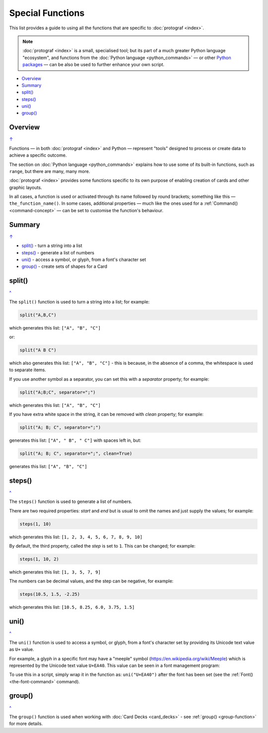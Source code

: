 =================
Special Functions
=================

.. |dash| unicode:: U+2014 .. EM DASH SIGN

This list provides a guide to using all the functions that are specific to
:doc:`protograf <index>`.

.. NOTE::

  :doc:`protograf <index>` is a small, specialised tool; but its part of a
  much greater Python language "ecosystem", and functions from the
  :doc:`Python language <python_commands>` |dash| or other
  `Python packages <https://pypi.org>`_  |dash| can be also be used to
  further enhance your own script.

.. _table-of-contents-func:

- `Overview`_
- `Summary`_
- `split()`_
- `steps()`_
- `uni()`_
- `group()`_


Overview
========
`↑ <table-of-contents-func_>`_

Functions |dash| in both :doc:`protograf <index>` and Python |dash| represent
"tools" designed to process or create data to achieve a specific outcome.

The section on  :doc:`Python language <python_commands>` explains how to use
some of its built-in functions, such as ``range``, but there are many, many
more.

:doc:`protograf <index>` provides some functions specific to its own purpose
of enabling creation of cards and other graphic layouts.

In all cases, a function is used or activated through its name followed by
round brackets; something like this |dash| ``the_function_name()``.  In some
cases, additional properties |dash| much like the ones used for a
:ref:`Command() <command-concept>` |dash| can be set to customise the
function's behaviour.

.. _summary-func:

Summary
=======
`↑ <table-of-contents-func_>`_

- `split()`_ -  turn a string into a list
- `steps()`_ - generate a list of numbers
- `uni()`_ - access a symbol, or glyph, from a font's character set
- `group()`_ - create sets of shapes for a Card


.. _split-function:

split()
=======
`^ <summary-func_>`_

The ``split()`` function is used to turn a string into a list; for example:

.. code:: python

    split("A,B,C")

which generates this list: ``["A", "B", "C"]``

or:

.. code:: python

    split("A B C")

which also generates this list: ``["A", "B", "C"]`` - this is because, in the
absence of a comma, the whitespace is used to separate items.

If you use another symbol as a separator, you can set this with a *separator*
property; for example:

.. code:: python

    split("A;B;C", separator=";")

which generates this list: ``["A", "B", "C"]``

If you have extra white space in the string, it can be removed with *clean*
property; for example:

.. code:: python

    split("A; B; C", separator=";")

generates this list: ``["A", " B", " C"]`` with spaces left in, but:

.. code:: python

    split("A; B; C", separator=";", clean=True)

generates this list: ``["A", "B", "C"]``


.. _steps-function:

steps()
=======
`^ <summary-func_>`_

The ``steps()`` function is used to generate a list of numbers.

There are two required properties: *start* and *end* but is usual to omit
the names and just supply the values; for example:

.. code:: python

    steps(1, 10)

which generates this list: ``[1, 2, 3, 4, 5, 6, 7, 8, 9, 10]``

By default, the third property, called the *step* is set to ``1``.
This can be changed; for example:

.. code:: python

    steps(1, 10, 2)

which generates this list: ``[1, 3, 5, 7, 9]``

The numbers can be decimal values, and the step can be negative, for example:

.. code:: python

    steps(10.5, 1.5, -2.25)

which generates this list: ``[10.5, 8.25, 6.0, 3.75, 1.5]``


.. _uni-function:

uni()
=====
`^ <summary-func_>`_

The ``uni()`` function is used to access a symbol, or glyph, from a font's
character set by providing its Unicode text value as ``U+`` value.

For example, a glyph in a specific font may have a "meeple" symbol
(https://en.wikipedia.org/wiki/Meeple) which is represented
by the Unicode text value ``U+EA40``.  This value can be seen in a
font management program:

.. image:: images/functions/uni_linux.png

To use this in a script, simply wrap it in the function as:
``uni("U+EA40")`` after the font has been set (see the
:ref:`Font() <the-font-command>` command).


.. _group-function-link:

group()
=======
`^ <summary-func_>`_

The ``group()`` function is used when working with
:doc:`Card Decks <card_decks>`  - see :ref:`group() <group-function>`
for more details.

